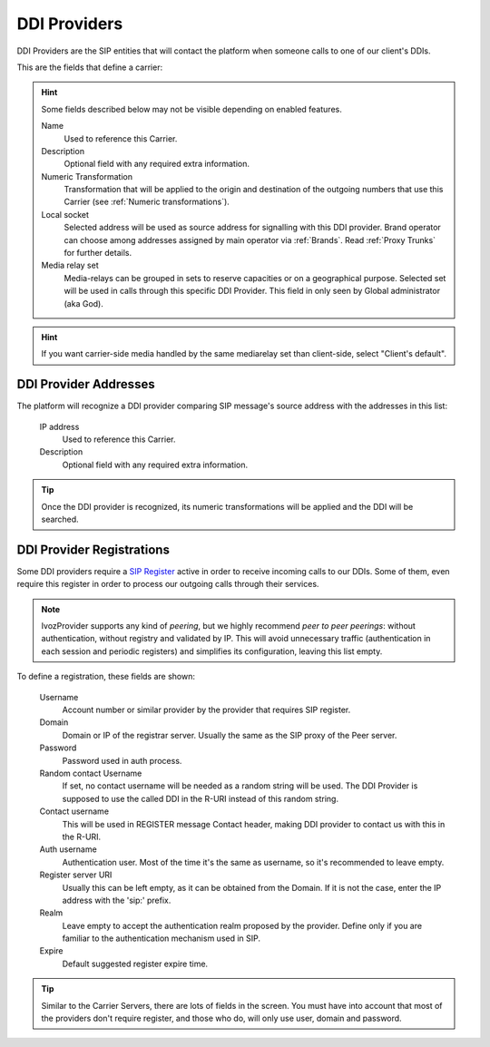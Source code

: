 *************
DDI Providers
*************

DDI Providers are the SIP entities that will contact the platform when someone calls to one of our client's DDIs.

This are the fields that define a carrier:

.. hint:: Some fields described below may not be visible depending on enabled features.

    Name
        Used to reference this Carrier.

    Description
        Optional field with any required extra information.

    Numeric Transformation
        Transformation that will be applied to the origin and destination of the
        outgoing numbers that use this Carrier
        (see :ref:`Numeric transformations`).

    Local socket
        Selected address will be used as source address for signalling with this DDI provider. Brand operator can choose among
        addresses assigned by main operator via :ref:`Brands`. Read :ref:`Proxy Trunks` for further details.

    Media relay set
        Media-relays can be grouped in sets to reserve capacities or on a geographical purpose. Selected set will be used
        in calls through this specific DDI Provider. This field in only seen by Global administrator (aka God).

.. hint:: If you want carrier-side media handled by the same mediarelay set than client-side, select "Client's default".

DDI Provider Addresses
**********************

The platform will recognize a DDI provider comparing SIP message's source address with the addresses in this list:

    IP address
        Used to reference this Carrier.

    Description
        Optional field with any required extra information.

.. tip:: Once the DDI provider is recognized, its numeric transformations will be applied and the DDI will be searched.


DDI Provider Registrations
**************************

Some DDI providers require a `SIP Register
<https://tools.ietf.org/html/rfc3261#section-10>`_ active in order to receive
incoming calls to our DDIs. Some of them, even require this register in order
to process our outgoing calls through their services.

.. note:: IvozProvider supports any kind of *peering*, but we highly recommend
   *peer to peer peerings*: without authentication, without registry and
   validated by IP. This will avoid unnecessary traffic (authentication in each
   session and periodic registers) and simplifies its configuration, leaving this list empty.

To define a registration, these fields are shown:

    Username
        Account number or similar provider by the provider that requires SIP
        register.

    Domain
        Domain or IP of the registrar server. Usually the same as the SIP proxy
        of the Peer server.

    Password
        Password used in auth process.

    Random contact Username
        If set, no contact username will be needed as a random string will be used. The
        DDI Provider is supposed to use the called DDI in the R-URI instead of this random string.

    Contact username
        This will be used in REGISTER message Contact header, making DDI provider to
        contact us with this in the R-URI.

    Auth username
        Authentication user. Most of the time it's the same as username, so
        it's recommended to leave empty.

    Register server URI
        Usually this can be left empty, as it can be obtained from the
        Domain. If it is not the case, enter the IP address with the 'sip:'
        prefix.

    Realm
        Leave empty to accept the authentication realm proposed by the provider.
        Define only if you are familiar to the authentication mechanism used
        in SIP.

    Expire
        Default suggested register expire time.

.. tip:: Similar to the Carrier Servers, there are lots of fields in the screen.
   You must have into account that most of the providers don't require register,
   and those who do, will only use user, domain and password.
